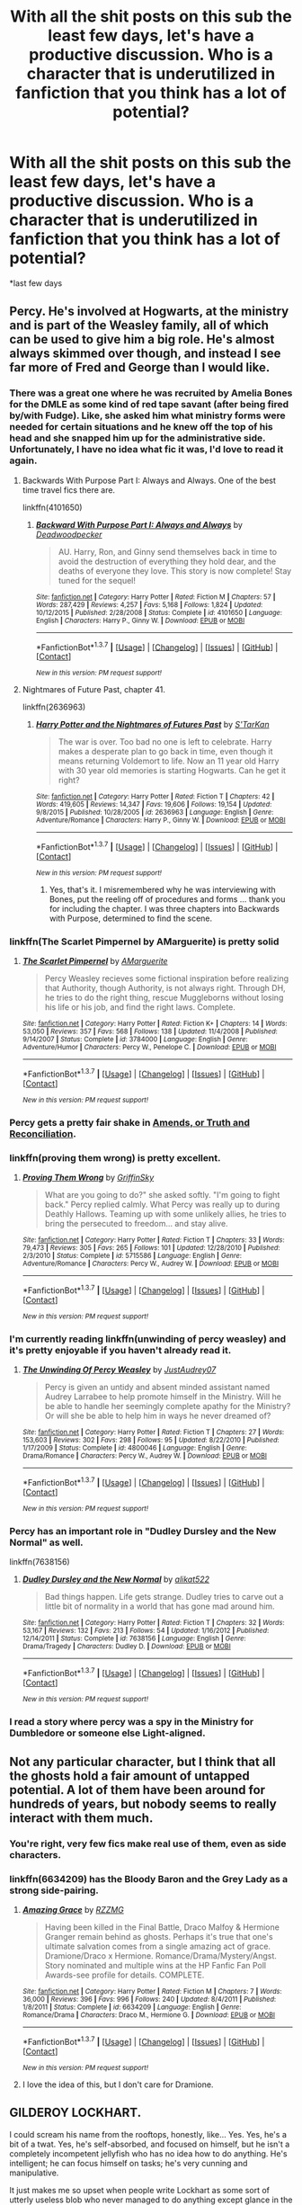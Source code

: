 #+TITLE: With all the shit posts on this sub the least few days, let's have a productive discussion. Who is a character that is underutilized in fanfiction that you think has a lot of potential?

* With all the shit posts on this sub the least few days, let's have a productive discussion. Who is a character that is underutilized in fanfiction that you think has a lot of potential?
:PROPERTIES:
:Author: blandge
:Score: 38
:DateUnix: 1462909850.0
:DateShort: 2016-May-11
:FlairText: Discussion
:END:
*last few days


** Percy. He's involved at Hogwarts, at the ministry and is part of the Weasley family, all of which can be used to give him a big role. He's almost always skimmed over though, and instead I see far more of Fred and George than I would like.
:PROPERTIES:
:Author: PsychoGeek
:Score: 51
:DateUnix: 1462914016.0
:DateShort: 2016-May-11
:END:

*** There was a great one where he was recruited by Amelia Bones for the DMLE as some kind of red tape savant (after being fired by/with Fudge). Like, she asked him what ministry forms were needed for certain situations and he knew off the top of his head and she snapped him up for the administrative side. Unfortunately, I have no idea what fic it was, I'd love to read it again.
:PROPERTIES:
:Author: t1mepiece
:Score: 18
:DateUnix: 1462917070.0
:DateShort: 2016-May-11
:END:

**** Backwards With Purpose Part I: Always and Always. One of the best time travel fics there are.

linkffn(4101650)
:PROPERTIES:
:Author: ArguingPizza
:Score: 10
:DateUnix: 1462919812.0
:DateShort: 2016-May-11
:END:

***** [[http://www.fanfiction.net/s/4101650/1/][*/Backward With Purpose Part I: Always and Always/*]] by [[https://www.fanfiction.net/u/386600/Deadwoodpecker][/Deadwoodpecker/]]

#+begin_quote
  AU. Harry, Ron, and Ginny send themselves back in time to avoid the destruction of everything they hold dear, and the deaths of everyone they love. This story is now complete! Stay tuned for the sequel!
#+end_quote

^{/Site/: [[http://www.fanfiction.net/][fanfiction.net]] *|* /Category/: Harry Potter *|* /Rated/: Fiction M *|* /Chapters/: 57 *|* /Words/: 287,429 *|* /Reviews/: 4,257 *|* /Favs/: 5,168 *|* /Follows/: 1,824 *|* /Updated/: 10/12/2015 *|* /Published/: 2/28/2008 *|* /Status/: Complete *|* /id/: 4101650 *|* /Language/: English *|* /Characters/: Harry P., Ginny W. *|* /Download/: [[http://www.p0ody-files.com/ff_to_ebook/ffn-bot/index.php?id=4101650&source=ff&filetype=epub][EPUB]] or [[http://www.p0ody-files.com/ff_to_ebook/ffn-bot/index.php?id=4101650&source=ff&filetype=mobi][MOBI]]}

--------------

*FanfictionBot*^{1.3.7} *|* [[[https://github.com/tusing/reddit-ffn-bot/wiki/Usage][Usage]]] | [[[https://github.com/tusing/reddit-ffn-bot/wiki/Changelog][Changelog]]] | [[[https://github.com/tusing/reddit-ffn-bot/issues/][Issues]]] | [[[https://github.com/tusing/reddit-ffn-bot/][GitHub]]] | [[[https://www.reddit.com/message/compose?to=%2Fu%2Ftusing][Contact]]]

^{/New in this version: PM request support!/}
:PROPERTIES:
:Author: FanfictionBot
:Score: 2
:DateUnix: 1462919839.0
:DateShort: 2016-May-11
:END:


**** Nightmares of Future Past, chapter 41.

linkffn(2636963)
:PROPERTIES:
:Author: ParanoidDrone
:Score: 4
:DateUnix: 1462974294.0
:DateShort: 2016-May-11
:END:

***** [[http://www.fanfiction.net/s/2636963/1/][*/Harry Potter and the Nightmares of Futures Past/*]] by [[https://www.fanfiction.net/u/884184/S-TarKan][/S'TarKan/]]

#+begin_quote
  The war is over. Too bad no one is left to celebrate. Harry makes a desperate plan to go back in time, even though it means returning Voldemort to life. Now an 11 year old Harry with 30 year old memories is starting Hogwarts. Can he get it right?
#+end_quote

^{/Site/: [[http://www.fanfiction.net/][fanfiction.net]] *|* /Category/: Harry Potter *|* /Rated/: Fiction T *|* /Chapters/: 42 *|* /Words/: 419,605 *|* /Reviews/: 14,347 *|* /Favs/: 19,606 *|* /Follows/: 19,154 *|* /Updated/: 9/8/2015 *|* /Published/: 10/28/2005 *|* /id/: 2636963 *|* /Language/: English *|* /Genre/: Adventure/Romance *|* /Characters/: Harry P., Ginny W. *|* /Download/: [[http://www.p0ody-files.com/ff_to_ebook/ffn-bot/index.php?id=2636963&source=ff&filetype=epub][EPUB]] or [[http://www.p0ody-files.com/ff_to_ebook/ffn-bot/index.php?id=2636963&source=ff&filetype=mobi][MOBI]]}

--------------

*FanfictionBot*^{1.3.7} *|* [[[https://github.com/tusing/reddit-ffn-bot/wiki/Usage][Usage]]] | [[[https://github.com/tusing/reddit-ffn-bot/wiki/Changelog][Changelog]]] | [[[https://github.com/tusing/reddit-ffn-bot/issues/][Issues]]] | [[[https://github.com/tusing/reddit-ffn-bot/][GitHub]]] | [[[https://www.reddit.com/message/compose?to=%2Fu%2Ftusing][Contact]]]

^{/New in this version: PM request support!/}
:PROPERTIES:
:Author: FanfictionBot
:Score: 1
:DateUnix: 1462974324.0
:DateShort: 2016-May-11
:END:

****** Yes, that's it. I misremembered why he was interviewing with Bones, put the reeling off of procedures and forms ... thank you for including the chapter. I was three chapters into Backwards with Purpose, determined to find the scene.
:PROPERTIES:
:Author: t1mepiece
:Score: 1
:DateUnix: 1463011545.0
:DateShort: 2016-May-12
:END:


*** linkffn(The Scarlet Pimpernel by AMarguerite) is pretty solid
:PROPERTIES:
:Author: theimmortalhp
:Score: 10
:DateUnix: 1462916809.0
:DateShort: 2016-May-11
:END:

**** [[http://www.fanfiction.net/s/3784000/1/][*/The Scarlet Pimpernel/*]] by [[https://www.fanfiction.net/u/338114/AMarguerite][/AMarguerite/]]

#+begin_quote
  Percy Weasley recieves some fictional inspiration before realizing that Authority, though Authority, is not always right. Through DH, he tries to do the right thing, rescue Muggleborns without losing his life or his job, and find the right laws. Complete.
#+end_quote

^{/Site/: [[http://www.fanfiction.net/][fanfiction.net]] *|* /Category/: Harry Potter *|* /Rated/: Fiction K+ *|* /Chapters/: 14 *|* /Words/: 53,050 *|* /Reviews/: 357 *|* /Favs/: 568 *|* /Follows/: 138 *|* /Updated/: 11/4/2008 *|* /Published/: 9/14/2007 *|* /Status/: Complete *|* /id/: 3784000 *|* /Language/: English *|* /Genre/: Adventure/Humor *|* /Characters/: Percy W., Penelope C. *|* /Download/: [[http://www.p0ody-files.com/ff_to_ebook/ffn-bot/index.php?id=3784000&source=ff&filetype=epub][EPUB]] or [[http://www.p0ody-files.com/ff_to_ebook/ffn-bot/index.php?id=3784000&source=ff&filetype=mobi][MOBI]]}

--------------

*FanfictionBot*^{1.3.7} *|* [[[https://github.com/tusing/reddit-ffn-bot/wiki/Usage][Usage]]] | [[[https://github.com/tusing/reddit-ffn-bot/wiki/Changelog][Changelog]]] | [[[https://github.com/tusing/reddit-ffn-bot/issues/][Issues]]] | [[[https://github.com/tusing/reddit-ffn-bot/][GitHub]]] | [[[https://www.reddit.com/message/compose?to=%2Fu%2Ftusing][Contact]]]

^{/New in this version: PM request support!/}
:PROPERTIES:
:Author: FanfictionBot
:Score: 7
:DateUnix: 1462916882.0
:DateShort: 2016-May-11
:END:


*** Percy gets a pretty fair shake in [[https://www.fanfiction.net/s/5537755/1/Amends-or-Truth-and-Reconciliation][Amends, or Truth and Reconciliation]].
:PROPERTIES:
:Author: Aristause
:Score: 6
:DateUnix: 1462928862.0
:DateShort: 2016-May-11
:END:


*** linkffn(proving them wrong) is pretty excellent.
:PROPERTIES:
:Author: orangedarkchocolate
:Score: 2
:DateUnix: 1462969919.0
:DateShort: 2016-May-11
:END:

**** [[http://www.fanfiction.net/s/5715586/1/][*/Proving Them Wrong/*]] by [[https://www.fanfiction.net/u/2237483/GriffinSky][/GriffinSky/]]

#+begin_quote
  What are you going to do?" she asked softly. "I'm going to fight back." Percy replied calmly. What Percy was really up to during Deathly Hallows. Teaming up with some unlikely allies, he tries to bring the persecuted to freedom... and stay alive.
#+end_quote

^{/Site/: [[http://www.fanfiction.net/][fanfiction.net]] *|* /Category/: Harry Potter *|* /Rated/: Fiction T *|* /Chapters/: 33 *|* /Words/: 79,473 *|* /Reviews/: 305 *|* /Favs/: 265 *|* /Follows/: 101 *|* /Updated/: 12/28/2010 *|* /Published/: 2/3/2010 *|* /Status/: Complete *|* /id/: 5715586 *|* /Language/: English *|* /Genre/: Adventure/Romance *|* /Characters/: Percy W., Audrey W. *|* /Download/: [[http://www.p0ody-files.com/ff_to_ebook/ffn-bot/index.php?id=5715586&source=ff&filetype=epub][EPUB]] or [[http://www.p0ody-files.com/ff_to_ebook/ffn-bot/index.php?id=5715586&source=ff&filetype=mobi][MOBI]]}

--------------

*FanfictionBot*^{1.3.7} *|* [[[https://github.com/tusing/reddit-ffn-bot/wiki/Usage][Usage]]] | [[[https://github.com/tusing/reddit-ffn-bot/wiki/Changelog][Changelog]]] | [[[https://github.com/tusing/reddit-ffn-bot/issues/][Issues]]] | [[[https://github.com/tusing/reddit-ffn-bot/][GitHub]]] | [[[https://www.reddit.com/message/compose?to=%2Fu%2Ftusing][Contact]]]

^{/New in this version: PM request support!/}
:PROPERTIES:
:Author: FanfictionBot
:Score: 1
:DateUnix: 1462969970.0
:DateShort: 2016-May-11
:END:


*** I'm currently reading linkffn(unwinding of percy weasley) and it's pretty enjoyable if you haven't already read it.
:PROPERTIES:
:Author: derive-dat-ass
:Score: 1
:DateUnix: 1462947967.0
:DateShort: 2016-May-11
:END:

**** [[http://www.fanfiction.net/s/4800046/1/][*/The Unwinding Of Percy Weasley/*]] by [[https://www.fanfiction.net/u/915119/JustAudrey07][/JustAudrey07/]]

#+begin_quote
  Percy is given an untidy and absent minded assistant named Audrey Larrabee to help promote himself in the Ministry. Will he be able to handle her seemingly complete apathy for the Ministry? Or will she be able to help him in ways he never dreamed of?
#+end_quote

^{/Site/: [[http://www.fanfiction.net/][fanfiction.net]] *|* /Category/: Harry Potter *|* /Rated/: Fiction T *|* /Chapters/: 27 *|* /Words/: 153,603 *|* /Reviews/: 302 *|* /Favs/: 298 *|* /Follows/: 95 *|* /Updated/: 8/22/2010 *|* /Published/: 1/17/2009 *|* /Status/: Complete *|* /id/: 4800046 *|* /Language/: English *|* /Genre/: Drama/Romance *|* /Characters/: Percy W., Audrey W. *|* /Download/: [[http://www.p0ody-files.com/ff_to_ebook/ffn-bot/index.php?id=4800046&source=ff&filetype=epub][EPUB]] or [[http://www.p0ody-files.com/ff_to_ebook/ffn-bot/index.php?id=4800046&source=ff&filetype=mobi][MOBI]]}

--------------

*FanfictionBot*^{1.3.7} *|* [[[https://github.com/tusing/reddit-ffn-bot/wiki/Usage][Usage]]] | [[[https://github.com/tusing/reddit-ffn-bot/wiki/Changelog][Changelog]]] | [[[https://github.com/tusing/reddit-ffn-bot/issues/][Issues]]] | [[[https://github.com/tusing/reddit-ffn-bot/][GitHub]]] | [[[https://www.reddit.com/message/compose?to=%2Fu%2Ftusing][Contact]]]

^{/New in this version: PM request support!/}
:PROPERTIES:
:Author: FanfictionBot
:Score: 1
:DateUnix: 1462947995.0
:DateShort: 2016-May-11
:END:


*** Percy has an important role in "Dudley Dursley and the New Normal" as well.

linkffn(7638156)
:PROPERTIES:
:Author: Starfox5
:Score: 1
:DateUnix: 1463002600.0
:DateShort: 2016-May-12
:END:

**** [[http://www.fanfiction.net/s/7638156/1/][*/Dudley Dursley and the New Normal/*]] by [[https://www.fanfiction.net/u/2353360/alikat522][/alikat522/]]

#+begin_quote
  Bad things happen. Life gets strange. Dudley tries to carve out a little bit of normality in a world that has gone mad around him.
#+end_quote

^{/Site/: [[http://www.fanfiction.net/][fanfiction.net]] *|* /Category/: Harry Potter *|* /Rated/: Fiction T *|* /Chapters/: 32 *|* /Words/: 53,167 *|* /Reviews/: 132 *|* /Favs/: 213 *|* /Follows/: 54 *|* /Updated/: 1/16/2012 *|* /Published/: 12/14/2011 *|* /Status/: Complete *|* /id/: 7638156 *|* /Language/: English *|* /Genre/: Drama/Tragedy *|* /Characters/: Dudley D. *|* /Download/: [[http://www.p0ody-files.com/ff_to_ebook/ffn-bot/index.php?id=7638156&source=ff&filetype=epub][EPUB]] or [[http://www.p0ody-files.com/ff_to_ebook/ffn-bot/index.php?id=7638156&source=ff&filetype=mobi][MOBI]]}

--------------

*FanfictionBot*^{1.3.7} *|* [[[https://github.com/tusing/reddit-ffn-bot/wiki/Usage][Usage]]] | [[[https://github.com/tusing/reddit-ffn-bot/wiki/Changelog][Changelog]]] | [[[https://github.com/tusing/reddit-ffn-bot/issues/][Issues]]] | [[[https://github.com/tusing/reddit-ffn-bot/][GitHub]]] | [[[https://www.reddit.com/message/compose?to=%2Fu%2Ftusing][Contact]]]

^{/New in this version: PM request support!/}
:PROPERTIES:
:Author: FanfictionBot
:Score: 1
:DateUnix: 1463002628.0
:DateShort: 2016-May-12
:END:


*** I read a story where percy was a spy in the Ministry for Dumbledore or someone else Light-aligned.
:PROPERTIES:
:Author: viol8er
:Score: 0
:DateUnix: 1462915458.0
:DateShort: 2016-May-11
:END:


** Not any particular character, but I think that all the ghosts hold a fair amount of untapped potential. A lot of them have been around for hundreds of years, but nobody seems to really interact with them much.
:PROPERTIES:
:Author: Some_Awe
:Score: 22
:DateUnix: 1462910294.0
:DateShort: 2016-May-11
:END:

*** You're right, very few fics make real use of them, even as side characters.
:PROPERTIES:
:Author: blandge
:Score: 8
:DateUnix: 1462910347.0
:DateShort: 2016-May-11
:END:


*** linkffn(6634209) has the Bloody Baron and the Grey Lady as a strong side-pairing.
:PROPERTIES:
:Author: Meiyouxiangjiao
:Score: 2
:DateUnix: 1462932869.0
:DateShort: 2016-May-11
:END:

**** [[http://www.fanfiction.net/s/6634209/1/][*/Amazing Grace/*]] by [[https://www.fanfiction.net/u/2076279/RZZMG][/RZZMG/]]

#+begin_quote
  Having been killed in the Final Battle, Draco Malfoy & Hermione Granger remain behind as ghosts. Perhaps it's true that one's ultimate salvation comes from a single amazing act of grace. Dramione/Draco x Hermione. Romance/Drama/Mystery/Angst. Story nominated and multiple wins at the HP Fanfic Fan Poll Awards-see profile for details. COMPLETE.
#+end_quote

^{/Site/: [[http://www.fanfiction.net/][fanfiction.net]] *|* /Category/: Harry Potter *|* /Rated/: Fiction M *|* /Chapters/: 7 *|* /Words/: 36,000 *|* /Reviews/: 396 *|* /Favs/: 996 *|* /Follows/: 240 *|* /Updated/: 8/4/2011 *|* /Published/: 1/8/2011 *|* /Status/: Complete *|* /id/: 6634209 *|* /Language/: English *|* /Genre/: Romance/Drama *|* /Characters/: Draco M., Hermione G. *|* /Download/: [[http://www.p0ody-files.com/ff_to_ebook/ffn-bot/index.php?id=6634209&source=ff&filetype=epub][EPUB]] or [[http://www.p0ody-files.com/ff_to_ebook/ffn-bot/index.php?id=6634209&source=ff&filetype=mobi][MOBI]]}

--------------

*FanfictionBot*^{1.3.7} *|* [[[https://github.com/tusing/reddit-ffn-bot/wiki/Usage][Usage]]] | [[[https://github.com/tusing/reddit-ffn-bot/wiki/Changelog][Changelog]]] | [[[https://github.com/tusing/reddit-ffn-bot/issues/][Issues]]] | [[[https://github.com/tusing/reddit-ffn-bot/][GitHub]]] | [[[https://www.reddit.com/message/compose?to=%2Fu%2Ftusing][Contact]]]

^{/New in this version: PM request support!/}
:PROPERTIES:
:Author: FanfictionBot
:Score: 2
:DateUnix: 1462932899.0
:DateShort: 2016-May-11
:END:


**** I love the idea of this, but I don't care for Dramione.
:PROPERTIES:
:Author: LocalMadman
:Score: 1
:DateUnix: 1462993990.0
:DateShort: 2016-May-11
:END:


** GILDEROY LOCKHART.

I could scream his name from the rooftops, honestly, like... Yes. Yes, he's a bit of a twat. Yes, he's self-absorbed, and focused on himself, but he isn't a completely incompetent jellyfish who has no idea how to do anything. He's intelligent; he can focus himself on tasks; he's very cunning and manipulative.

It just makes me so upset when people write Lockhart as some sort of utterly useless blob who never managed to do anything except glance in the mirror.

And the same for Peter Pettigrew, who is disgustingly underutilised because people don't seem to be able to realize that yes, Peter WAS friends with Sirius, James and Remus pre-war. Literally, the decision to rat them out was a logical one in Peter's mind. He thought "inevitably, my friends will die, therefore I should just go the shortest route and help that along so that I can survive".

Was that wrong? Yeah. Was that really selfish and self-centred of him? Of course. Does that mean Peter is incompetent/entirely evil/incapable of anything? No. No, no, no.

Peter crawled into Albania, found Voldemort, transported Voldemort back the UK, cared for him, attacked people here and there, cast various spells wandlessly, went through this entire ritual... Not to mention becoming an Animagus at like FIFTEEN, along with James and Sirius.

He was a capable wizard! He was friends with James, Sirius and Remus at school. He's a fascinating character, and reducing him to "fat ugly dude nobody ever liked" deeply angers and upsets me.
:PROPERTIES:
:Score: 38
:DateUnix: 1462910297.0
:DateShort: 2016-May-11
:END:

*** Definitely agree with Lockhart. No matter how much you hate him, you have to admit that spending decades stealing other people's accomplishments and having nobody suspect you of anything is an impressive achievement. Not to mention how skilled he must be at memory charms - he probably had to charm entire villages to believe he was the one to save them.
:PROPERTIES:
:Author: Some_Awe
:Score: 10
:DateUnix: 1462910688.0
:DateShort: 2016-May-11
:END:


*** linkffn(Harry Potter and the Prince of Slytherin). Second book has a ton of awesome, competent Lockhart.
:PROPERTIES:
:Score: 1
:DateUnix: 1468833344.0
:DateShort: 2016-Jul-18
:END:

**** [[http://www.fanfiction.net/s/11191235/1/][*/Harry Potter and the Prince of Slytherin/*]] by [[https://www.fanfiction.net/u/4788805/The-Sinister-Man][/The Sinister Man/]]

#+begin_quote
  Harry Potter was sent away to the Dursleys by his parents who were raising Jim Potter, the Boy Who Lived. Think you know this story? You have no idea. AU, Slytherin!Harry, WBWL. Currently in Year Two (Harry Potter and the Secret Enemy). NO romantic pairings prior to Fourth Year. Basically good Dumbledore and Weasleys. Hopefully no bashing.
#+end_quote

^{/Site/: [[http://www.fanfiction.net/][fanfiction.net]] *|* /Category/: Harry Potter *|* /Rated/: Fiction T *|* /Chapters/: 82 *|* /Words/: 468,570 *|* /Reviews/: 4,922 *|* /Favs/: 3,931 *|* /Follows/: 4,848 *|* /Updated/: 6/10 *|* /Published/: 4/17/2015 *|* /id/: 11191235 *|* /Language/: English *|* /Genre/: Adventure *|* /Characters/: Harry P., Hermione G., Neville L., Theodore N. *|* /Download/: [[http://www.ff2ebook.com/old/ffn-bot/index.php?id=11191235&source=ff&filetype=epub][EPUB]] or [[http://www.ff2ebook.com/old/ffn-bot/index.php?id=11191235&source=ff&filetype=mobi][MOBI]]}

--------------

*FanfictionBot*^{1.4.0} *|* [[[https://github.com/tusing/reddit-ffn-bot/wiki/Usage][Usage]]] | [[[https://github.com/tusing/reddit-ffn-bot/wiki/Changelog][Changelog]]] | [[[https://github.com/tusing/reddit-ffn-bot/issues/][Issues]]] | [[[https://github.com/tusing/reddit-ffn-bot/][GitHub]]] | [[[https://www.reddit.com/message/compose?to=tusing][Contact]]]

^{/New in this version: Slim recommendations using/ ffnbot!slim! /Thread recommendations using/ linksub(thread_id)!}
:PROPERTIES:
:Author: FanfictionBot
:Score: 1
:DateUnix: 1468833377.0
:DateShort: 2016-Jul-18
:END:


** The sheer dearth of Ron-focused adventure fics makes me sad. Ron's easily the most fun character of the trio: he's quippy, he knows how to have a good time, and above all, he's far more /relateable/ than Harry or Hermione. He's just a normal lad going to school and hanging out with his two best friends, and when he's dragged into life or death situations with them, he reacts as any normal kid would, but eventually does what needs to be done. Ron is the everyman we wish we could be, yet somehow he keeps being ignored. He's the perfect protagonist an adventure-comedy or an Indiana Jones-style romp, but people keep doffing the role onto Harry, who's cool, but is also kind of a depressive tosser not fit for that type of fic, you know?

Hermione isn't underutilised so much as simply mis-utilised. She's a fantastic character in canon: brilliant, but also a bit of retard when it comes to socialising with others. Pretty, but not a supermodel. She has a strong personality, but it can come off as overbearing and somewhat arrogant. Generally kind, but has a massive mean-streak and takes retribution a bit too seriously. Most fics completely erase her flaws to make her a perfect Mary Sue(a la the numerous Hermione-wank fics out there), or she becomes this gorgeous, horny, sex-kitten librarian who spends most of her time alternately fucking and being submissive to whoever she's paired with, because whoever she's paired with is a stand-in for the author and the author wants very badly to have a shag with Emma Watson. If you do this, stop. Please.

Moody would be amazing in a cold-war era Auror fic, like something with a John Le Carré bent to it; and any number of Slytherin graduates would make a decent protagonist for a political fic in the vein of House of Cards.

Also, I've always wanted to see someone write a fic from the perspective of Ginny writing a memoir about her years in Quidditch.
:PROPERTIES:
:Author: Zeitgeist84
:Score: 24
:DateUnix: 1462938531.0
:DateShort: 2016-May-11
:END:

*** linkffn(Stay Standing, by Windschild8178) for a Ron centered fic, though it's pretty sad.
:PROPERTIES:
:Author: Imborednow
:Score: 4
:DateUnix: 1462946708.0
:DateShort: 2016-May-11
:END:

**** [deleted]
:PROPERTIES:
:Score: 2
:DateUnix: 1462946758.0
:DateShort: 2016-May-11
:END:

***** linkffn(Stay Standing by Windschild8187)
:PROPERTIES:
:Score: 1
:DateUnix: 1468833676.0
:DateShort: 2016-Jul-18
:END:

****** [[http://www.fanfiction.net/s/2973257/1/][*/Closest In Proximity/*]] by [[https://www.fanfiction.net/u/272830/DC-Luder][/DC Luder/]]

#+begin_quote
  Following the unexpected and unpredicted loss of one of his allies, Batman finds solace in another. Continued ending of Batman 644.
#+end_quote

^{/Site/: [[http://www.fanfiction.net/][fanfiction.net]] *|* /Category/: Batman *|* /Rated/: Fiction M *|* /Words/: 8,187 *|* /Reviews/: 18 *|* /Favs/: 46 *|* /Follows/: 4 *|* /Published/: 6/4/2006 *|* /Status/: Complete *|* /id/: 2973257 *|* /Language/: English *|* /Genre/: Drama/Romance *|* /Characters/: Bruce W./Batman, Selina K./Catwoman *|* /Download/: [[http://www.ff2ebook.com/old/ffn-bot/index.php?id=2973257&source=ff&filetype=epub][EPUB]] or [[http://www.ff2ebook.com/old/ffn-bot/index.php?id=2973257&source=ff&filetype=mobi][MOBI]]}

--------------

*FanfictionBot*^{1.4.0} *|* [[[https://github.com/tusing/reddit-ffn-bot/wiki/Usage][Usage]]] | [[[https://github.com/tusing/reddit-ffn-bot/wiki/Changelog][Changelog]]] | [[[https://github.com/tusing/reddit-ffn-bot/issues/][Issues]]] | [[[https://github.com/tusing/reddit-ffn-bot/][GitHub]]] | [[[https://www.reddit.com/message/compose?to=tusing][Contact]]]

^{/New in this version: Slim recommendations using/ ffnbot!slim! /Thread recommendations using/ linksub(thread_id)!}
:PROPERTIES:
:Author: FanfictionBot
:Score: 1
:DateUnix: 1468833723.0
:DateShort: 2016-Jul-18
:END:


***** ffnbot!refresh
:PROPERTIES:
:Score: 1
:DateUnix: 1468833813.0
:DateShort: 2016-Jul-18
:END:

****** linkffn(Stay Standing, by Windschild8178)
:PROPERTIES:
:Score: 1
:DateUnix: 1468834042.0
:DateShort: 2016-Jul-18
:END:

******* [[http://www.fanfiction.net/s/7523798/1/][*/Stay Standing/*]] by [[https://www.fanfiction.net/u/1504180/Windschild8178][/Windschild8178/]]

#+begin_quote
  A magical infection has Ron critically ill, but after the devastation of the war he decides his family and friends don't need to know. How long can he hide it though? And how will the consequences of his actions change the course of the future?
#+end_quote

^{/Site/: [[http://www.fanfiction.net/][fanfiction.net]] *|* /Category/: Harry Potter *|* /Rated/: Fiction M *|* /Chapters/: 22 *|* /Words/: 207,801 *|* /Reviews/: 883 *|* /Favs/: 636 *|* /Follows/: 730 *|* /Updated/: 4/18 *|* /Published/: 11/4/2011 *|* /id/: 7523798 *|* /Language/: English *|* /Genre/: Friendship/Hurt/Comfort *|* /Characters/: Harry P., Ron W., Hermione G., George W. *|* /Download/: [[http://www.ff2ebook.com/old/ffn-bot/index.php?id=7523798&source=ff&filetype=epub][EPUB]] or [[http://www.ff2ebook.com/old/ffn-bot/index.php?id=7523798&source=ff&filetype=mobi][MOBI]]}

--------------

*FanfictionBot*^{1.4.0} *|* [[[https://github.com/tusing/reddit-ffn-bot/wiki/Usage][Usage]]] | [[[https://github.com/tusing/reddit-ffn-bot/wiki/Changelog][Changelog]]] | [[[https://github.com/tusing/reddit-ffn-bot/issues/][Issues]]] | [[[https://github.com/tusing/reddit-ffn-bot/][GitHub]]] | [[[https://www.reddit.com/message/compose?to=tusing][Contact]]]

^{/New in this version: Slim recommendations using/ ffnbot!slim! /Thread recommendations using/ linksub(thread_id)!}
:PROPERTIES:
:Author: FanfictionBot
:Score: 1
:DateUnix: 1468834047.0
:DateShort: 2016-Jul-18
:END:


**** I love this one so much. And it's getting updated more frequently now which is wonderful.
:PROPERTIES:
:Author: Lywik270
:Score: 2
:DateUnix: 1462980254.0
:DateShort: 2016-May-11
:END:


**** [[http://www.fanfiction.net/s/7523798/1/][*/Stay Standing/*]] by [[https://www.fanfiction.net/u/1504180/Windschild8178][/Windschild8178/]]

#+begin_quote
  A magical infection has Ron critically ill, but after the devastation of the war he decides his family and friends don't need to know. How long can he hide it though? And how will the consequences of his actions change the course of the future?
#+end_quote

^{/Site/: [[http://www.fanfiction.net/][fanfiction.net]] *|* /Category/: Harry Potter *|* /Rated/: Fiction M *|* /Chapters/: 22 *|* /Words/: 207,801 *|* /Reviews/: 883 *|* /Favs/: 636 *|* /Follows/: 730 *|* /Updated/: 4/18 *|* /Published/: 11/4/2011 *|* /id/: 7523798 *|* /Language/: English *|* /Genre/: Friendship/Hurt/Comfort *|* /Characters/: Harry P., Ron W., Hermione G., George W. *|* /Download/: [[http://www.ff2ebook.com/old/ffn-bot/index.php?id=7523798&source=ff&filetype=epub][EPUB]] or [[http://www.ff2ebook.com/old/ffn-bot/index.php?id=7523798&source=ff&filetype=mobi][MOBI]]}

--------------

*FanfictionBot*^{1.4.0} *|* [[[https://github.com/tusing/reddit-ffn-bot/wiki/Usage][Usage]]] | [[[https://github.com/tusing/reddit-ffn-bot/wiki/Changelog][Changelog]]] | [[[https://github.com/tusing/reddit-ffn-bot/issues/][Issues]]] | [[[https://github.com/tusing/reddit-ffn-bot/][GitHub]]] | [[[https://www.reddit.com/message/compose?to=tusing][Contact]]]

^{/New in this version: Slim recommendations using/ ffnbot!slim! /Thread recommendations using/ linksub(thread_id)!}
:PROPERTIES:
:Author: FanfictionBot
:Score: 1
:DateUnix: 1468833845.0
:DateShort: 2016-Jul-18
:END:


*** u/rchard2scout:
#+begin_quote
  The author wants very badly to have a shag with Emma Watson.
#+end_quote

To be honest, who /wouldn't/ want that?
:PROPERTIES:
:Author: rchard2scout
:Score: 1
:DateUnix: 1463001312.0
:DateShort: 2016-May-12
:END:

**** Straight women and gay men, I imagine.
:PROPERTIES:
:Author: Zeitgeist84
:Score: 6
:DateUnix: 1463064444.0
:DateShort: 2016-May-12
:END:


** Hagrid - He just disappears in Fanfiction. I don't write him because I just can't get his accent right, and I think many authors have the same reason. But I also have the impression that many fanfic authors share Malfoy's views about Hagrid, and that's quite a shame.

Mundungus Fletcher - He was never my favourite character in the books, but I'm sure there are some fascinating stories to tell. I have this plot bunny in my head that he's sitting drunken in some pub and tells exaggerated stories about his exploits.
:PROPERTIES:
:Score: 22
:DateUnix: 1462911886.0
:DateShort: 2016-May-11
:END:

*** Mundungus is a main character in [[https://www.fanfiction.net/s/7713063/1/Elizium-for-the-Sleepless-Souls][Elizium for the Sleepless Souls]].
:PROPERTIES:
:Author: Aristause
:Score: 6
:DateUnix: 1462928989.0
:DateShort: 2016-May-11
:END:

**** [[http://www.fanfiction.net/s/7713063/1/][*/Elizium for the Sleepless Souls/*]] by [[https://www.fanfiction.net/u/1508866/Voice-of-the-Nephilim][/Voice of the Nephilim/]]

#+begin_quote
  The crumbling island prison of Azkaban has been evacuated, its remaining prisoners left behind. Time growing short, Harry Potter will make one final bid for freedom, enlisting an unlikely crew of allies in a daring escape, where nothing is as it seems.
#+end_quote

^{/Site/: [[http://www.fanfiction.net/][fanfiction.net]] *|* /Category/: Harry Potter *|* /Rated/: Fiction M *|* /Chapters/: 9 *|* /Words/: 52,712 *|* /Reviews/: 260 *|* /Favs/: 614 *|* /Follows/: 557 *|* /Updated/: 3/7/2014 *|* /Published/: 1/5/2012 *|* /Status/: Complete *|* /id/: 7713063 *|* /Language/: English *|* /Genre/: Horror *|* /Characters/: Harry P. *|* /Download/: [[http://www.p0ody-files.com/ff_to_ebook/ffn-bot/index.php?id=7713063&source=ff&filetype=epub][EPUB]] or [[http://www.p0ody-files.com/ff_to_ebook/ffn-bot/index.php?id=7713063&source=ff&filetype=mobi][MOBI]]}

--------------

*FanfictionBot*^{1.3.7} *|* [[[https://github.com/tusing/reddit-ffn-bot/wiki/Usage][Usage]]] | [[[https://github.com/tusing/reddit-ffn-bot/wiki/Changelog][Changelog]]] | [[[https://github.com/tusing/reddit-ffn-bot/issues/][Issues]]] | [[[https://github.com/tusing/reddit-ffn-bot/][GitHub]]] | [[[https://www.reddit.com/message/compose?to=%2Fu%2Ftusing][Contact]]]

^{/New in this version: PM request support!/}
:PROPERTIES:
:Author: FanfictionBot
:Score: 2
:DateUnix: 1462929032.0
:DateShort: 2016-May-11
:END:


** The other muggleborns. I've always wanted to read a muggleborn-centric fic, especially during the DH period. Was anyone organizing safehouses? An underground-railroad? Was anyone targeting the families? Did anyone go abroad? What about the (presumably) upper-class Finch-Fletchleys - did they have other connections in the know? How was the muggle government reacting to the crisis? How were foreign governments reacting to the crisis?

I was always a little disappointed in how HBP & DH were basically quests. I was hoping with OoTP that the succeeding plots would involve the rest of the magical community. But I do understand that writing about everything might make the storyline weaker. I think it would make a great TV series though, :D.

I also second the Percy posts before this. I loved that story where he basically fights by burying the death eater government officials in tedious paperwork.
:PROPERTIES:
:Author: serenehime
:Score: 15
:DateUnix: 1462934100.0
:DateShort: 2016-May-11
:END:

*** linkffn(11910994) is about the muggleborns forming a resistance when the Ministry adopts an appeasement strategy to deal with Voldemort's return. It just started and updates weekly. Highly recommend you check it out!

I love Percy stories as well - there is a lot to work with in his character.
:PROPERTIES:
:Author: bri-anna
:Score: 5
:DateUnix: 1462935163.0
:DateShort: 2016-May-11
:END:

**** [[http://www.fanfiction.net/s/11910994/1/][*/Divided and Entwined/*]] by [[https://www.fanfiction.net/u/2548648/Starfox5][/Starfox5/]]

#+begin_quote
  AU. Fudge doesn't try to ignore Voldemort's return at the end of the 4th Year. Instead, influenced by Malfoy, he tries to appease the Dark Lord. Many think that the rights of the muggleborns are a small price to pay to avoid a bloody war. Hermione Granger and the other muggleborns disagree. Vehemently.
#+end_quote

^{/Site/: [[http://www.fanfiction.net/][fanfiction.net]] *|* /Category/: Harry Potter *|* /Rated/: Fiction M *|* /Words/: 13,736 *|* /Reviews/: 30 *|* /Favs/: 55 *|* /Follows/: 103 *|* /Published/: 4/23 *|* /id/: 11910994 *|* /Language/: English *|* /Genre/: Adventure *|* /Characters/: Harry P., Ron W., Hermione G., Albus D. *|* /Download/: [[http://www.p0ody-files.com/ff_to_ebook/ffn-bot/index.php?id=11910994&source=ff&filetype=epub][EPUB]] or [[http://www.p0ody-files.com/ff_to_ebook/ffn-bot/index.php?id=11910994&source=ff&filetype=mobi][MOBI]]}

--------------

*FanfictionBot*^{1.3.7} *|* [[[https://github.com/tusing/reddit-ffn-bot/wiki/Usage][Usage]]] | [[[https://github.com/tusing/reddit-ffn-bot/wiki/Changelog][Changelog]]] | [[[https://github.com/tusing/reddit-ffn-bot/issues/][Issues]]] | [[[https://github.com/tusing/reddit-ffn-bot/][GitHub]]] | [[[https://www.reddit.com/message/compose?to=%2Fu%2Ftusing][Contact]]]

^{/New in this version: PM request support!/}
:PROPERTIES:
:Author: FanfictionBot
:Score: 4
:DateUnix: 1462935218.0
:DateShort: 2016-May-11
:END:


**** I'm reading that right now actually! :) I'm still at Chapter 2, but it's on my update notice list.

It's very promising, and hopefully it's what I'm looking for, :D

Sometimes I wonder if there's some muggle out there who notices that a seemingly random bunch of kids disappear every year after they turn 11, never to be seen again, or show up only as young adults with no school records whatsoever.
:PROPERTIES:
:Author: serenehime
:Score: 1
:DateUnix: 1462947450.0
:DateShort: 2016-May-11
:END:

***** That's actually sort of what happens in With Strength of Steel Wings linkffn(9036071)

Its good. Bit cliche(it has a lot of body-rune modification stuff, which it actually does well), and it starts off slow, but a good story nonetheless.
:PROPERTIES:
:Author: ArguingPizza
:Score: 0
:DateUnix: 1462957382.0
:DateShort: 2016-May-11
:END:

****** [[http://www.fanfiction.net/s/9036071/1/][*/With Strength of Steel Wings/*]] by [[https://www.fanfiction.net/u/717542/AngelaStarCat][/AngelaStarCat/]]

#+begin_quote
  A young Harry Potter, abandoned on the streets, is taken in by a man with a mysterious motive. When his new muggle tattoo suddenly animates, he is soon learning forbidden magic and planning to infiltrate the wizarding world on behalf of the "ordinary" people. But nothing is ever that black and white. (Runes, Blood Magic, Parseltongue, Slytherin!Harry) (SEE NOTE 1st Chapter)
#+end_quote

^{/Site/: [[http://www.fanfiction.net/][fanfiction.net]] *|* /Category/: Harry Potter *|* /Rated/: Fiction M *|* /Chapters/: 38 *|* /Words/: 719,300 *|* /Reviews/: 1,710 *|* /Favs/: 2,490 *|* /Follows/: 2,935 *|* /Updated/: 6/4/2015 *|* /Published/: 2/22/2013 *|* /id/: 9036071 *|* /Language/: English *|* /Genre/: Adventure/Angst *|* /Characters/: Harry P., Hermione G., Draco M., Fawkes *|* /Download/: [[http://www.p0ody-files.com/ff_to_ebook/ffn-bot/index.php?id=9036071&source=ff&filetype=epub][EPUB]] or [[http://www.p0ody-files.com/ff_to_ebook/ffn-bot/index.php?id=9036071&source=ff&filetype=mobi][MOBI]]}

--------------

*FanfictionBot*^{1.3.7} *|* [[[https://github.com/tusing/reddit-ffn-bot/wiki/Usage][Usage]]] | [[[https://github.com/tusing/reddit-ffn-bot/wiki/Changelog][Changelog]]] | [[[https://github.com/tusing/reddit-ffn-bot/issues/][Issues]]] | [[[https://github.com/tusing/reddit-ffn-bot/][GitHub]]] | [[[https://www.reddit.com/message/compose?to=%2Fu%2Ftusing][Contact]]]

^{/New in this version: PM request support!/}
:PROPERTIES:
:Author: FanfictionBot
:Score: 1
:DateUnix: 1462957447.0
:DateShort: 2016-May-11
:END:


****** I did try to read that, but I couldn't really get into it.
:PROPERTIES:
:Author: serenehime
:Score: 1
:DateUnix: 1463008672.0
:DateShort: 2016-May-12
:END:


*** Ah fuck. I've read at least one fic involving Justin's family hiding muggle-borns in their many 'business properties' but I can't remember it for the life of me. I know Colin saves some people through tip-off from Fenella Gray (who is an OC but I keep forgetting that she's not canon) in [[https://www.fanfiction.net/u/2132422/Northumbrian][Northumbrian's fics,]] but I'm not sure if he's the one who wrote the Justin fics too. It might have only been a passing reference in linkffn(Fred and George's Busy Day).

If anyone can help me, there was a fic titled with the word 'twine' in it possibly...
:PROPERTIES:
:Author: derive-dat-ass
:Score: 0
:DateUnix: 1462948559.0
:DateShort: 2016-May-11
:END:

**** linkffn(the twine bracelet by cheddartrek)
:PROPERTIES:
:Author: wordhammer
:Score: 2
:DateUnix: 1462968167.0
:DateShort: 2016-May-11
:END:

***** [[http://www.fanfiction.net/s/8461800/1/][*/The Twine Bracelet/*]] by [[https://www.fanfiction.net/u/653366/CheddarTrek][/CheddarTrek/]]

#+begin_quote
  Colin Creevey leaves his camera with a muggle girl but never returns to collect it.
#+end_quote

^{/Site/: [[http://www.fanfiction.net/][fanfiction.net]] *|* /Category/: Harry Potter *|* /Rated/: Fiction K+ *|* /Words/: 657 *|* /Reviews/: 131 *|* /Favs/: 361 *|* /Follows/: 63 *|* /Published/: 8/24/2012 *|* /Status/: Complete *|* /id/: 8461800 *|* /Language/: English *|* /Genre/: Romance/Tragedy *|* /Characters/: Colin C., OC *|* /Download/: [[http://www.p0ody-files.com/ff_to_ebook/ffn-bot/index.php?id=8461800&source=ff&filetype=epub][EPUB]] or [[http://www.p0ody-files.com/ff_to_ebook/ffn-bot/index.php?id=8461800&source=ff&filetype=mobi][MOBI]]}

--------------

*FanfictionBot*^{1.3.7} *|* [[[https://github.com/tusing/reddit-ffn-bot/wiki/Usage][Usage]]] | [[[https://github.com/tusing/reddit-ffn-bot/wiki/Changelog][Changelog]]] | [[[https://github.com/tusing/reddit-ffn-bot/issues/][Issues]]] | [[[https://github.com/tusing/reddit-ffn-bot/][GitHub]]] | [[[https://www.reddit.com/message/compose?to=%2Fu%2Ftusing][Contact]]]

^{/New in this version: PM request support!/}
:PROPERTIES:
:Author: FanfictionBot
:Score: 1
:DateUnix: 1462968195.0
:DateShort: 2016-May-11
:END:


**** [[http://www.fanfiction.net/s/5486126/1/][*/Fred and George's Busy Day/*]] by [[https://www.fanfiction.net/u/2132422/Northumbrian][/Northumbrian/]]

#+begin_quote
  Harry, Ron and Hermione are on the run from Voldemort. Fred and George Weasley are successful businessmen. Death Eaters control the Ministry and Muggleborns are being rounded up. The wizarding world needs heroes, it needs freedom fighters. The wizarding world gets Fred and George!
#+end_quote

^{/Site/: [[http://www.fanfiction.net/][fanfiction.net]] *|* /Category/: Harry Potter *|* /Rated/: Fiction K+ *|* /Chapters/: 3 *|* /Words/: 10,651 *|* /Reviews/: 40 *|* /Favs/: 83 *|* /Follows/: 16 *|* /Updated/: 11/11/2009 *|* /Published/: 11/3/2009 *|* /Status/: Complete *|* /id/: 5486126 *|* /Language/: English *|* /Genre/: Humor/Drama *|* /Characters/: Fred W., George W., Bill W., Charlie W. *|* /Download/: [[http://www.p0ody-files.com/ff_to_ebook/ffn-bot/index.php?id=5486126&source=ff&filetype=epub][EPUB]] or [[http://www.p0ody-files.com/ff_to_ebook/ffn-bot/index.php?id=5486126&source=ff&filetype=mobi][MOBI]]}

--------------

*FanfictionBot*^{1.3.7} *|* [[[https://github.com/tusing/reddit-ffn-bot/wiki/Usage][Usage]]] | [[[https://github.com/tusing/reddit-ffn-bot/wiki/Changelog][Changelog]]] | [[[https://github.com/tusing/reddit-ffn-bot/issues/][Issues]]] | [[[https://github.com/tusing/reddit-ffn-bot/][GitHub]]] | [[[https://www.reddit.com/message/compose?to=%2Fu%2Ftusing][Contact]]]

^{/New in this version: PM request support!/}
:PROPERTIES:
:Author: FanfictionBot
:Score: 1
:DateUnix: 1462948616.0
:DateShort: 2016-May-11
:END:


**** I remember there was a good one where Justin was interviewed postwar.
:PROPERTIES:
:Author: serenehime
:Score: 1
:DateUnix: 1463008814.0
:DateShort: 2016-May-12
:END:

***** That might be the one I'm thinking of! He was on the Lee Jordan show, right? I don't think I ever finished it...
:PROPERTIES:
:Author: derive-dat-ass
:Score: 1
:DateUnix: 1463008887.0
:DateShort: 2016-May-12
:END:

****** Yes that was it!

Found the link, even. linkffn(4798208)

Most, if not all the fics I've read that involved the royal family & the government of the UK is usually just a plot device to turn Harry into Lord-Gryffindor-Hogwarts-Merlin-Peverell-etc, which is awful when overdone. I've read one or two "Harry in muggle government" fics that were done well, I think one was a Sherlock crossover, and one was where Harry eventually became PM? But this thread is about the underutilized characters, so maybe for another time, haha.
:PROPERTIES:
:Author: serenehime
:Score: 1
:DateUnix: 1463020705.0
:DateShort: 2016-May-12
:END:

******* [[http://www.fanfiction.net/s/4798208/1/][*/An Interview with Justin FinchFletchley/*]] by [[https://www.fanfiction.net/u/765250/ajarntham][/ajarntham/]]

#+begin_quote
  Ten years after the defeat of Voldemort, Lee Jordan asks what life was like during the Death-Eaters' reign for the Muggleborn son of a prominent Tory family, and what he learned as a member of the commission which investigated how they came to power.
#+end_quote

^{/Site/: [[http://www.fanfiction.net/][fanfiction.net]] *|* /Category/: Harry Potter *|* /Rated/: Fiction T *|* /Chapters/: 4 *|* /Words/: 23,153 *|* /Reviews/: 53 *|* /Favs/: 213 *|* /Follows/: 37 *|* /Updated/: 2/7/2009 *|* /Published/: 1/17/2009 *|* /Status/: Complete *|* /id/: 4798208 *|* /Language/: English *|* /Characters/: Justin F., Lee J. *|* /Download/: [[http://www.p0ody-files.com/ff_to_ebook/ffn-bot/index.php?id=4798208&source=ff&filetype=epub][EPUB]] or [[http://www.p0ody-files.com/ff_to_ebook/ffn-bot/index.php?id=4798208&source=ff&filetype=mobi][MOBI]]}

--------------

*FanfictionBot*^{1.3.7} *|* [[[https://github.com/tusing/reddit-ffn-bot/wiki/Usage][Usage]]] | [[[https://github.com/tusing/reddit-ffn-bot/wiki/Changelog][Changelog]]] | [[[https://github.com/tusing/reddit-ffn-bot/issues/][Issues]]] | [[[https://github.com/tusing/reddit-ffn-bot/][GitHub]]] | [[[https://www.reddit.com/message/compose?to=%2Fu%2Ftusing][Contact]]]

^{/New in this version: PM request support!/}
:PROPERTIES:
:Author: FanfictionBot
:Score: 1
:DateUnix: 1463020732.0
:DateShort: 2016-May-12
:END:


** Charlie. He's got a career in a field that is actually relevant within the story, he's nearly forgotten about by so many authors, even when the protagonist is Ron or Ginny. He's been stated to be more interested in dragons than women (in a comment that may or may not have been a joke) and that could lend itself to /so many/ different drama/romance storylines.

How did he react to becoming a big brother? Again and again? Was he overprotective of his only baby sister? How'd he react to the events of 1992/1993? Was he friends with Tonks when they were in Hogwarts together? Did he hate 'just missing' going to school with Harry? How'd he even get into being a dragon handler? What's the wizarding culture like in Romania?

But no. He's often just used as a tool if a dragon is involved, or a background piece when there's Weasley family interactions, given maybe a line or two. (PS, link me some good 60k+ Charlie fics!)
:PROPERTIES:
:Author: girlikecupcake
:Score: 13
:DateUnix: 1462928433.0
:DateShort: 2016-May-11
:END:

*** linkffn(3550231) goes in-depth with dragons
:PROPERTIES:
:Author: Meiyouxiangjiao
:Score: 5
:DateUnix: 1462933103.0
:DateShort: 2016-May-11
:END:

**** [[http://www.fanfiction.net/s/3550231/1/][*/Only In The World of Dragons/*]] by [[https://www.fanfiction.net/u/529718/atruwriter][/atruwriter/]]

#+begin_quote
  Charlie's passion had always been dragons. Slowing down was never an option, which didn't change when he fell in love with fellow keeper Hermione Granger. At least until the life they planned together hit a dangerous, deathly snag. CWHG Summary inside...
#+end_quote

^{/Site/: [[http://www.fanfiction.net/][fanfiction.net]] *|* /Category/: Harry Potter *|* /Rated/: Fiction M *|* /Chapters/: 7 *|* /Words/: 90,048 *|* /Reviews/: 536 *|* /Favs/: 1,458 *|* /Follows/: 274 *|* /Updated/: 6/19/2007 *|* /Published/: 5/21/2007 *|* /Status/: Complete *|* /id/: 3550231 *|* /Language/: English *|* /Genre/: Romance/Angst *|* /Characters/: <Charlie W., Hermione G.> *|* /Download/: [[http://www.p0ody-files.com/ff_to_ebook/ffn-bot/index.php?id=3550231&source=ff&filetype=epub][EPUB]] or [[http://www.p0ody-files.com/ff_to_ebook/ffn-bot/index.php?id=3550231&source=ff&filetype=mobi][MOBI]]}

--------------

*FanfictionBot*^{1.3.7} *|* [[[https://github.com/tusing/reddit-ffn-bot/wiki/Usage][Usage]]] | [[[https://github.com/tusing/reddit-ffn-bot/wiki/Changelog][Changelog]]] | [[[https://github.com/tusing/reddit-ffn-bot/issues/][Issues]]] | [[[https://github.com/tusing/reddit-ffn-bot/][GitHub]]] | [[[https://www.reddit.com/message/compose?to=%2Fu%2Ftusing][Contact]]]

^{/New in this version: PM request support!/}
:PROPERTIES:
:Author: FanfictionBot
:Score: 2
:DateUnix: 1462933156.0
:DateShort: 2016-May-11
:END:


**** Thank you! Summary sounds intriguing, it's on my list now!
:PROPERTIES:
:Author: girlikecupcake
:Score: 1
:DateUnix: 1462936629.0
:DateShort: 2016-May-11
:END:

***** You're welcome! It's a long one!
:PROPERTIES:
:Author: Meiyouxiangjiao
:Score: 1
:DateUnix: 1463448288.0
:DateShort: 2016-May-17
:END:


*** Linkffn(3166162)
:PROPERTIES:
:Author: Thoriel
:Score: 3
:DateUnix: 1462939681.0
:DateShort: 2016-May-11
:END:

**** [[http://www.fanfiction.net/s/3166162/1/][*/Hearts Over Dracontias/*]] by [[https://www.fanfiction.net/u/1070614/Isis-and-Neit][/Isis and Neit/]]

#+begin_quote
  Charlie Weasley investigates a mysterious dragon killing.
#+end_quote

^{/Site/: [[http://www.fanfiction.net/][fanfiction.net]] *|* /Category/: Harry Potter *|* /Rated/: Fiction M *|* /Chapters/: 20 *|* /Words/: 58,203 *|* /Reviews/: 50 *|* /Favs/: 88 *|* /Follows/: 40 *|* /Updated/: 10/18/2008 *|* /Published/: 9/23/2006 *|* /Status/: Complete *|* /id/: 3166162 *|* /Language/: English *|* /Genre/: Adventure/Romance *|* /Characters/: Charlie W., Luna L. *|* /Download/: [[http://www.p0ody-files.com/ff_to_ebook/ffn-bot/index.php?id=3166162&source=ff&filetype=epub][EPUB]] or [[http://www.p0ody-files.com/ff_to_ebook/ffn-bot/index.php?id=3166162&source=ff&filetype=mobi][MOBI]]}

--------------

*FanfictionBot*^{1.3.7} *|* [[[https://github.com/tusing/reddit-ffn-bot/wiki/Usage][Usage]]] | [[[https://github.com/tusing/reddit-ffn-bot/wiki/Changelog][Changelog]]] | [[[https://github.com/tusing/reddit-ffn-bot/issues/][Issues]]] | [[[https://github.com/tusing/reddit-ffn-bot/][GitHub]]] | [[[https://www.reddit.com/message/compose?to=%2Fu%2Ftusing][Contact]]]

^{/New in this version: PM request support!/}
:PROPERTIES:
:Author: FanfictionBot
:Score: 1
:DateUnix: 1462939691.0
:DateShort: 2016-May-11
:END:


*** There's a bunch of great replies in this thread! I would also love to read more Charlie. I know that girls were supposed to swoon over Bill, but I always found Charlie more interesting-he works with dragons!
:PROPERTIES:
:Author: boomberrybella
:Score: 1
:DateUnix: 1462929999.0
:DateShort: 2016-May-11
:END:


** Everyone's parents.

They never /do/ anything in the story unless the /entire story is focused on just that subject/.

I almost never see stories where the parents are just...there. Being parents. They are either full-on deus ex machina or endless drama factories. Which yes, parents are, but not most of the time.

None of the adults in canon have lives. No goals, dreams, careers, or even implied personal lives. Nothing. None of the adults (except Dumbledore, sorta) ever plan or plot or act /proactively/ to affect the lives of their children or students.

That's all most parents do in real life.

Fanfiction doesn't treat them much better, though they do usually get more action. It's just usually pointless, unexplained /reaction/ to things happening already.
:PROPERTIES:
:Author: TimeLoopedPowerGamer
:Score: 13
:DateUnix: 1462934272.0
:DateShort: 2016-May-11
:END:

*** [deleted]
:PROPERTIES:
:Score: 6
:DateUnix: 1462950062.0
:DateShort: 2016-May-11
:END:

**** Muggle parents can be competent, and yet won't take over a story due to their lack of Magic.
:PROPERTIES:
:Author: Starfox5
:Score: 2
:DateUnix: 1462967283.0
:DateShort: 2016-May-11
:END:


** Andromeda Tonks is /definitely/ in need of some spotlight. I mean, come on, not only is she one of the very few Slytherins out there who isn't a total pureblood fanatic, but her story of marrying a muggleborn, being disowned by the Black family, and having both her husband and her daughter die in the war makes her life a tragedy worthy of the Greeks. Who /wouldn't/ write about that?
:PROPERTIES:
:Author: TheSunIsScreaming
:Score: 5
:DateUnix: 1462941936.0
:DateShort: 2016-May-11
:END:

*** You should check out this does on AO3 - it's about minor characters (and Hermione and Ginny) and includes Andromeda Tonks. Just search the sub for my name and a post about minor characters should show up.
:PROPERTIES:
:Author: midasgoldentouch
:Score: 3
:DateUnix: 1462946230.0
:DateShort: 2016-May-11
:END:

**** Hey, thanks, man. That really helped me out!
:PROPERTIES:
:Author: TheSunIsScreaming
:Score: 1
:DateUnix: 1462950441.0
:DateShort: 2016-May-11
:END:


** *Kingsley Shacklebolt.*

He's a badass auror who can blend into the muggle world well enough to become assistant to the Minister. He has not only the position but the attitude that got him some respect from even the Dursleys. He becomes Minister and a big part of pretty much revolutionizing the wizarding world. Why is this character backgrounded in so many serious fics?
:PROPERTIES:
:Author: muted90
:Score: 6
:DateUnix: 1462946425.0
:DateShort: 2016-May-11
:END:


** *Aberforth Dumbledore* was powerful, as shown in the final battle. *Patron*, linkffn(11080542), is pretty much the only decent fic that put him in a major role.

*Cho Chang* generally gets a bad rep in the fandom, but she was still a founding member of the DA and returned to fight in the final battle, even though she already graduated by that time. That fact alone should deserve some respect and a better treatment in fanfics.

*Lavender Brown* is also subject to lots of ridicule. Despite being dumped quite unceremoniously by Ron, she held no grudge against the Trio, stayed true to their cause, and was a key DA member during the year 7. She had to have suffer numerous tortures as a result, and perhaps gave up her life in the final battle. Lavender definitely deserves a better treatment in postwar stores, but I found that so far only [[https://www.fanfiction.net/u/2132422/Northumbrian][Northumbrian]] gave her the due respect.
:PROPERTIES:
:Author: InquisitorCOC
:Score: 17
:DateUnix: 1462912791.0
:DateShort: 2016-May-11
:END:

*** Cho is one of Harry's best friends in Newcomb's [[https://www.fanfiction.net/s/10758358/1/What-You-Leave-Behind][What You Leave Behind]], which I assume everyone has read at this point, but she is also an important character in A Game of Hallows, which was posted the other day and mostly ignored because it's [[https://www.reddit.com/r/HPfanfiction/comments/4ijyhi/promotion_a_game_of_hallows_harry_potter_in_the/][only published on Reddit]], and in [[http://www.harrypotterfanfiction.com/viewstory.php?psid=116462][Harry Potter and the Hogwarts Rift]] (more so in the sequel).

Lavender has a nice turn in [[https://www.fanfiction.net/s/11546623/1/Radicalia][Radicalia]], albeit in a minor role through the first four chapters, and her (metaphoric) ghost haunts [[https://archiveofourown.org/works/2218554][silly: in defense of parvati patil (in memory of lavender brown)]]. Few things make me happier in fanfiction that positive portrayals of Lavender and Parvati, who even Rowling sort of treated like a joke.
:PROPERTIES:
:Author: Aristause
:Score: 4
:DateUnix: 1462930391.0
:DateShort: 2016-May-11
:END:

**** Is What You Leave Behind complete? Cause FF.net says the last update is from 2015 and I don't like starting fics that are abandoned.
:PROPERTIES:
:Author: BlueLightsInYourEyes
:Score: 0
:DateUnix: 1462963134.0
:DateShort: 2016-May-11
:END:

***** Not abandoned, the author is still working on it and his (her? Fuck if I know) other fic /The Lesser Sadness/
:PROPERTIES:
:Author: yarglethatblargle
:Score: 2
:DateUnix: 1462971980.0
:DateShort: 2016-May-11
:END:

****** His. And yeah, this.
:PROPERTIES:
:Score: 1
:DateUnix: 1463023906.0
:DateShort: 2016-May-12
:END:


*** [[http://www.fanfiction.net/s/11080542/1/][*/Patron/*]] by [[https://www.fanfiction.net/u/2548648/Starfox5][/Starfox5/]]

#+begin_quote
  In an Alternate Universe where muggleborns are a tiny minority and stuck as third-class citizens, formally aligning herself with her best friend, the famous boy-who-lived, seemed a good idea. It did a lot to help Hermione's status in the exotic society of a fantastic world so very different from her own. And it allowed both of them to fight for a better life and better Britain.
#+end_quote

^{/Site/: [[http://www.fanfiction.net/][fanfiction.net]] *|* /Category/: Harry Potter *|* /Rated/: Fiction M *|* /Chapters/: 60 *|* /Words/: 535,171 *|* /Reviews/: 959 *|* /Favs/: 779 *|* /Follows/: 1,153 *|* /Updated/: 4/16 *|* /Published/: 2/28/2015 *|* /id/: 11080542 *|* /Language/: English *|* /Genre/: Drama/Romance *|* /Characters/: <Harry P., Hermione G.> Albus D., Aberforth D. *|* /Download/: [[http://www.p0ody-files.com/ff_to_ebook/ffn-bot/index.php?id=11080542&source=ff&filetype=epub][EPUB]] or [[http://www.p0ody-files.com/ff_to_ebook/ffn-bot/index.php?id=11080542&source=ff&filetype=mobi][MOBI]]}

--------------

*FanfictionBot*^{1.3.7} *|* [[[https://github.com/tusing/reddit-ffn-bot/wiki/Usage][Usage]]] | [[[https://github.com/tusing/reddit-ffn-bot/wiki/Changelog][Changelog]]] | [[[https://github.com/tusing/reddit-ffn-bot/issues/][Issues]]] | [[[https://github.com/tusing/reddit-ffn-bot/][GitHub]]] | [[[https://www.reddit.com/message/compose?to=%2Fu%2Ftusing][Contact]]]

^{/New in this version: PM request support!/}
:PROPERTIES:
:Author: FanfictionBot
:Score: 1
:DateUnix: 1462912844.0
:DateShort: 2016-May-11
:END:


*** Oh my god. Northumbrian's Lavender is my post-war canon. She's SUCH a great character. Flawed, but relatable, talented, and dedicated. Ugh. I love her. I love her character arc in his works too.
:PROPERTIES:
:Author: derive-dat-ass
:Score: 1
:DateUnix: 1462948078.0
:DateShort: 2016-May-11
:END:


** Mad-Eye Moody

Also the Goblins, any of them I think there's an interesting story to tell there that doesn't fall to the usual tropes. I've been world building a fic based on a couple generations of Goblins over hundreds of years but unfortunately I really don't have the writing ability to do it justice.

In fact come to think of it any of the other intelligent species, Centaurs, Merpeople, Giants, Leprachauns, House Elfs. All massively underutilised in fanfics.

Edit: Slughorn as well.
:PROPERTIES:
:Score: 10
:DateUnix: 1462914751.0
:DateShort: 2016-May-11
:END:

*** House elves were used really well in linkffn(Pet Project)
:PROPERTIES:
:Author: Meiyouxiangjiao
:Score: 2
:DateUnix: 1462933003.0
:DateShort: 2016-May-11
:END:

**** [[http://www.fanfiction.net/s/2290003/1/][*/Pet Project/*]] by [[https://www.fanfiction.net/u/426171/Caeria][/Caeria/]]

#+begin_quote
  Hermione overhears something she shouldn't concerning Professor Snape and decides that maybe the House-elves aren't the only ones in need of protection.
#+end_quote

^{/Site/: [[http://www.fanfiction.net/][fanfiction.net]] *|* /Category/: Harry Potter *|* /Rated/: Fiction M *|* /Chapters/: 52 *|* /Words/: 338,844 *|* /Reviews/: 11,619 *|* /Favs/: 9,314 *|* /Follows/: 6,560 *|* /Updated/: 6/9/2013 *|* /Published/: 3/3/2005 *|* /Status/: Complete *|* /id/: 2290003 *|* /Language/: English *|* /Genre/: Romance *|* /Characters/: Hermione G., Severus S. *|* /Download/: [[http://www.p0ody-files.com/ff_to_ebook/ffn-bot/index.php?id=2290003&source=ff&filetype=epub][EPUB]] or [[http://www.p0ody-files.com/ff_to_ebook/ffn-bot/index.php?id=2290003&source=ff&filetype=mobi][MOBI]]}

--------------

*FanfictionBot*^{1.3.7} *|* [[[https://github.com/tusing/reddit-ffn-bot/wiki/Usage][Usage]]] | [[[https://github.com/tusing/reddit-ffn-bot/wiki/Changelog][Changelog]]] | [[[https://github.com/tusing/reddit-ffn-bot/issues/][Issues]]] | [[[https://github.com/tusing/reddit-ffn-bot/][GitHub]]] | [[[https://www.reddit.com/message/compose?to=%2Fu%2Ftusing][Contact]]]

^{/New in this version: PM request support!/}
:PROPERTIES:
:Author: FanfictionBot
:Score: 3
:DateUnix: 1462933059.0
:DateShort: 2016-May-11
:END:


** Luna. She's really hard to write well. Also Moody. Guy can get away with pretty much doing as many awesome things as you want.
:PROPERTIES:
:Author: Lord_Anarchy
:Score: 8
:DateUnix: 1462925819.0
:DateShort: 2016-May-11
:END:

*** Someone linked linkffn(geminio) the other day for Moody and it was pretty good!
:PROPERTIES:
:Author: orangedarkchocolate
:Score: 1
:DateUnix: 1462970099.0
:DateShort: 2016-May-11
:END:

**** [[http://www.fanfiction.net/s/7069833/1/][*/Geminio/*]] by [[https://www.fanfiction.net/u/1400384/Portus][/Portus/]]

#+begin_quote
  Some things never change, no matter a past which no longer sleeps. This is a lesson Alastor Moody must learn first-hand.
#+end_quote

^{/Site/: [[http://www.fanfiction.net/][fanfiction.net]] *|* /Category/: Harry Potter *|* /Rated/: Fiction M *|* /Words/: 16,548 *|* /Reviews/: 38 *|* /Favs/: 219 *|* /Follows/: 45 *|* /Published/: 6/10/2011 *|* /Status/: Complete *|* /id/: 7069833 *|* /Language/: English *|* /Characters/: Alastor M. *|* /Download/: [[http://www.p0ody-files.com/ff_to_ebook/ffn-bot/index.php?id=7069833&source=ff&filetype=epub][EPUB]] or [[http://www.p0ody-files.com/ff_to_ebook/ffn-bot/index.php?id=7069833&source=ff&filetype=mobi][MOBI]]}

--------------

*FanfictionBot*^{1.3.7} *|* [[[https://github.com/tusing/reddit-ffn-bot/wiki/Usage][Usage]]] | [[[https://github.com/tusing/reddit-ffn-bot/wiki/Changelog][Changelog]]] | [[[https://github.com/tusing/reddit-ffn-bot/issues/][Issues]]] | [[[https://github.com/tusing/reddit-ffn-bot/][GitHub]]] | [[[https://www.reddit.com/message/compose?to=%2Fu%2Ftusing][Contact]]]

^{/New in this version: PM request support!/}
:PROPERTIES:
:Author: FanfictionBot
:Score: 1
:DateUnix: 1462970134.0
:DateShort: 2016-May-11
:END:


**** I probably linked it myself. I've recced it here a few times.
:PROPERTIES:
:Author: Lord_Anarchy
:Score: 1
:DateUnix: 1462971800.0
:DateShort: 2016-May-11
:END:


** ron
:PROPERTIES:
:Author: Notosk
:Score: 9
:DateUnix: 1462912988.0
:DateShort: 2016-May-11
:END:

*** I want a Ron as he could have been (should have is subjective and JKR did write the books so...) in FF so bad. It almost sounds like a Ron as I see him. But I'm not sure that's right.
:PROPERTIES:
:Author: LothartheDestroyer
:Score: 4
:DateUnix: 1462918109.0
:DateShort: 2016-May-11
:END:

**** RIP checkmated
:PROPERTIES:
:Author: blandge
:Score: 2
:DateUnix: 1462921181.0
:DateShort: 2016-May-11
:END:


**** I know one with a great Ron. If you read slash. Linkffn(Sympathetic Magic by shedoc)
:PROPERTIES:
:Author: t1mepiece
:Score: 1
:DateUnix: 1462921991.0
:DateShort: 2016-May-11
:END:

***** [[http://www.fanfiction.net/s/1834715/1/][*/Sympathetic Magic/*]] by [[https://www.fanfiction.net/u/578324/shedoc][/shedoc/]]

#+begin_quote
  Harry and Ron discover there is more to their friendship than anyone knew, including themselves...
#+end_quote

^{/Site/: [[http://www.fanfiction.net/][fanfiction.net]] *|* /Category/: Harry Potter *|* /Rated/: Fiction M *|* /Chapters/: 20 *|* /Words/: 192,130 *|* /Reviews/: 282 *|* /Favs/: 1,024 *|* /Follows/: 177 *|* /Updated/: 6/30/2005 *|* /Published/: 4/25/2004 *|* /Status/: Complete *|* /id/: 1834715 *|* /Language/: English *|* /Genre/: Angst/Humor *|* /Characters/: Harry P., Ron W. *|* /Download/: [[http://www.p0ody-files.com/ff_to_ebook/ffn-bot/index.php?id=1834715&source=ff&filetype=epub][EPUB]] or [[http://www.p0ody-files.com/ff_to_ebook/ffn-bot/index.php?id=1834715&source=ff&filetype=mobi][MOBI]]}

--------------

*FanfictionBot*^{1.3.7} *|* [[[https://github.com/tusing/reddit-ffn-bot/wiki/Usage][Usage]]] | [[[https://github.com/tusing/reddit-ffn-bot/wiki/Changelog][Changelog]]] | [[[https://github.com/tusing/reddit-ffn-bot/issues/][Issues]]] | [[[https://github.com/tusing/reddit-ffn-bot/][GitHub]]] | [[[https://www.reddit.com/message/compose?to=%2Fu%2Ftusing][Contact]]]

^{/New in this version: PM request support!/}
:PROPERTIES:
:Author: FanfictionBot
:Score: 1
:DateUnix: 1462922020.0
:DateShort: 2016-May-11
:END:


** What happened the last few days?

Also, Hagrid, never saw him having an important role other than in Weasley Girl II
:PROPERTIES:
:Author: Hpfm2
:Score: 10
:DateUnix: 1462919967.0
:DateShort: 2016-May-11
:END:

*** Just go read the new threads from the last 3 days and you'll understand.
:PROPERTIES:
:Author: blandge
:Score: -1
:DateUnix: 1462921573.0
:DateShort: 2016-May-11
:END:

**** I don't... really see anything out of the ordinary?
:PROPERTIES:
:Author: Hpfm2
:Score: 18
:DateUnix: 1462921808.0
:DateShort: 2016-May-11
:END:

***** Because there's not, OP is just being caustic.
:PROPERTIES:
:Author: Averant
:Score: 5
:DateUnix: 1462956749.0
:DateShort: 2016-May-11
:END:


** Gellert Grindelwald

I've only seen him in action in one fic. He has been named in more, but he never actually enters the stage.

I always imagine him breaking out of Nurmengard and then engaging in battle with Voldemort for some reason, putting the little upstart in his place. Or, heres one: When Voldemort takes over the Ministry, the other nations get nervous. Their solution: Make Grindelwald take on an Unbreakable Vow and rally behind their own heavy hitter. Something like that...

Anyway, I've read one fic where Grindelwald raises Harry in Godrics Hollow, but dies protecting him. The character has a lot of potential in the "mentor" department. He is not above killing to reach his goal and he is clearly in favor of anything wizard above muggle. But his endeavor is not to kill the muggles, but to rule them. He is the middle ground between Voldemort and Dumbledore. Ruthless, violent, but sane and measured.
:PROPERTIES:
:Author: UndeadBBQ
:Score: 3
:DateUnix: 1462974340.0
:DateShort: 2016-May-11
:END:

*** Hm. What about an AU where Gellert and Albus never faced off, and where Gellert won the war on the continent, ruling Magical Prussia and Magical France in the name of Magical Egalité and Fraternité, while Britain is the bastion of traditional pureblood culture. Maybe under Minister Riddle.
:PROPERTIES:
:Author: Starfox5
:Score: 2
:DateUnix: 1463003268.0
:DateShort: 2016-May-12
:END:

**** I once started writing a AU with Emperor Grindelwald ruling over his vast magical Empire, stretching from the Northpole to the southern peak of the Sudan, from the New England shores to the iron front of Siberia, from atop the Untersberg (which is, by legend, the grave of Karl the Great). Dumbledore would be his second and known as Großkanzler (High Chancellor) Dumbledore while Tom Riddle became an apprentice to Grindelwald and when the story begins, is infamous as the ruthless Director of the Schutzstaffel (SS).

Harry Potter is born to Rittmeister James Potter, stationed at the Canadian Frontline and his mother, Lily Potter, "cleansed Impurity" and upstarting Charms Mistress at the Berlin Ziggurat. He grows up to become apprentice to Bellatrix Grindelwald, sixth wife of the Emperor, and is on the best way to start his carreer among the officers of the Schutzstaffel when he gains knowledge of a plot to overthrow the Emperor by the Chancellors and the High Chancellor himself. He reports this to his mistress, but when he does so, he gets sucked into the middle of a budding revolution that should shake the foundation of the Great Magical European Empire.
:PROPERTIES:
:Author: UndeadBBQ
:Score: 1
:DateUnix: 1463005104.0
:DateShort: 2016-May-12
:END:

***** How far did you get?
:PROPERTIES:
:Author: Starfox5
:Score: 1
:DateUnix: 1463005864.0
:DateShort: 2016-May-12
:END:

****** Most of the plotline is done with the exception of some reveals. I have some test-scenes for Bellatrix and Harry, for Dumbledore and Grindelwald as well as for Harry's homelife with a Lily unhappy with her marriage and an absent, maybe dead, father.

So, for whats its worth, I'd just have to write it. However, thats a big /just/.
:PROPERTIES:
:Author: UndeadBBQ
:Score: 1
:DateUnix: 1463006113.0
:DateShort: 2016-May-12
:END:

******* Any role for Hermione?
:PROPERTIES:
:Author: Starfox5
:Score: 1
:DateUnix: 1463007230.0
:DateShort: 2016-May-12
:END:

******** Her grandparents fled to the USA during the Uprising (the Wizards vs Muggles war following the second WW). Hermione Jean Granger is born in New York City and was captured during the Battle of Manhattan when she was six years old. She then grew up in a Cleansing Camp at the Siberian Front where she was quickly discovered to be a bright mind by a group called the "Sons of Loki". The Sons are a loose part of the revolutionary forces in the Empire, but heavily influenced by more druidic practices. When Hermione gets punished for "seducing men above her stand" (aka. kicking a warden in the balls when he wanted to force her to sex), she is thrown out into the tundra to die. She stumbles through the wilderness, accidental magic helping her survive longer than she should, before she fell down at the edge of a forest.

She gets picked up by the mirror-organisation of the Sons, the Daughters of Hecate and joins them eventually. After the rite that made her a Daughter, she begins a apprenticeship. Testing way over any other applicant, she is granted the privilege of learning from Baba Yaga.

Hermione enters the stage of the story during the middle act when she is tasked with meeting the group of Harry, Bellatrix and Sirius after Lily's lover ratted them out, at the safehouse at the shores of the Adria.

Hermione is still bookish to some degree, but my character sheet for her in this story heavily emphasizes her mean streak. As the apprentice of Baba Yaga she delved into some fucked up shit. Also her high morals in canon become straight up fanaticism in this story.
:PROPERTIES:
:Author: UndeadBBQ
:Score: 2
:DateUnix: 1463010049.0
:DateShort: 2016-May-12
:END:


** Binns. I really do think that.
:PROPERTIES:
:Author: Lamenardo
:Score: 3
:DateUnix: 1462922585.0
:DateShort: 2016-May-11
:END:


** The Creevy brothers, or the Patil twins. I bet the Patil twins changed places all the time, and nobody ever even suspected it, unlike Fred and George, who people just treated as two of the same person.
:PROPERTIES:
:Author: bloopenstein
:Score: 2
:DateUnix: 1463003998.0
:DateShort: 2016-May-12
:END:


** BLAISE ZABINI!
:PROPERTIES:
:Author: thedeceitfulone
:Score: 2
:DateUnix: 1462924667.0
:DateShort: 2016-May-11
:END:

*** I tend to see him more in Slytherin!Hermione and Dramione fics.
:PROPERTIES:
:Author: Meiyouxiangjiao
:Score: 2
:DateUnix: 1462933190.0
:DateShort: 2016-May-11
:END:

**** But I hate Hermione centric fics, and I ship him with Neville or Harry.
:PROPERTIES:
:Author: thedeceitfulone
:Score: -1
:DateUnix: 1462954173.0
:DateShort: 2016-May-11
:END:


** Grindlewald
:PROPERTIES:
:Author: torak9344
:Score: 1
:DateUnix: 1462954329.0
:DateShort: 2016-May-11
:END:


** Hmm... Cedric? The quintessential Hufflepuff is not very commonly portrayed in Fanfiction.
:PROPERTIES:
:Author: dreikorg
:Score: 1
:DateUnix: 1462959376.0
:DateShort: 2016-May-11
:END:


** Arthur Weasley. I just haven't seen many fics that really use him well. It's always Molly and the other Weasleys. Arthur is often ignored or shunted to distant background.
:PROPERTIES:
:Author: WingedHorses
:Score: 1
:DateUnix: 1463666623.0
:DateShort: 2016-May-19
:END:


** Sprout, Vector, Sinistra, and Rosmerta.

Sure, Rosmerta owns a bar and is relatively young but that doesn't mean she couldn't have a particularly awesome past.

Sprout, while an herbology professor, could have some intriguing backstory, especially since she could be an incredible poisoner, a master assassin, Dumbledore's red--or green--right hand.

Vector could be written as a much more impressive divinations expert, often at odds with Trelawney. She could do another prophecy more likely than Trelawney. Actually, since Trelawney knows the prophecy but in canon it's shown that a seer doesn't remember, it could be that Sinistra gave the prophecy and Trelawney stole the credit with only minimal deviation from canon.

Sinistra's actress was rather attractive. I've not noticed much in the way of her usage. It could be interesting to see her as a sexual predator preying on students. /tugs on collar/ "Hawt!"
:PROPERTIES:
:Author: viol8er
:Score: -6
:DateUnix: 1462915364.0
:DateShort: 2016-May-11
:END:

*** u/boomberrybella:
#+begin_quote
  It could be interesting to see her as a sexual predator preying on students.
#+end_quote

Uhh, I don't think that'd fly with Dumbledore. Plus, ew
:PROPERTIES:
:Author: boomberrybella
:Score: 12
:DateUnix: 1462930219.0
:DateShort: 2016-May-11
:END:

**** Really? Because snape preying on hermione or harry seems to be pretty bloody popular.

Edit: just because a relationship is "consensual" if one is in a position of power over the other it's not a good relationship.
:PROPERTIES:
:Author: viol8er
:Score: 3
:DateUnix: 1462934906.0
:DateShort: 2016-May-11
:END:

***** Generally Snape/Hermione (or whatever pairing) is a one-off relationship and not indicative of a pattern. Usually no one outside of the relationship knows about it or actually oppose it if they do. If Sinistra is continuing to prey on strudents, then people (professors, Dumbledore, and/or strudents) know about it and nothing is being done to stop it. Also, to me, it plays into the idea that men/boys can't be raped and that women/girls can't be rapists.
:PROPERTIES:
:Author: boomberrybella
:Score: 3
:DateUnix: 1462936068.0
:DateShort: 2016-May-11
:END:

****** Considering how verbally abusive Snape is to students not in Slytherin and Umbridge torturing students I rather doubt Dumbledore would stop another staff member abusing other students. Precedent set.

And I never said she would be a serial abuser everyone knows about, perhaps until then she's only used charms to ogle students in the showers or is an illegal animagus who hides in the quidditch locker rooms to watch the twins. It could be her first time with a character plotwise but for years she's fantasized. It could be that she and the character are in a committed loving relationship like those gross hermione/snape stories people tout but it's still predation. I never said it wasn't rape. But it is fiction. And sometimes one wants to read Lolita, or Annabelle, or the Duke of Burgundy instead of pokemon novels.

There are a number of hermione/(professors) I've skimmed that I never finished, usually because they were nonconsensual. And gross. And while, yes, hot older woman and younger man does play into that stereotype, i dont believe that to be true(that women can't rape). But in fiction, it's a fun fantasy. Like fantasizing about mrs. P when i was in sixth grade. Had she actually slept with me, i'm sure I'd be traumatized.
:PROPERTIES:
:Author: viol8er
:Score: 5
:DateUnix: 1462937005.0
:DateShort: 2016-May-11
:END:


**** Well if he let Dolores torture students he can't be that picky about their, um, eccentricities.
:PROPERTIES:
:Author: jeffala
:Score: 2
:DateUnix: 1462931364.0
:DateShort: 2016-May-11
:END:


*** Vector is seen in linkffn(Pet Project) I believe. There's another one I've read her in, but I can't remember it at the moment.
:PROPERTIES:
:Author: Meiyouxiangjiao
:Score: 0
:DateUnix: 1462933269.0
:DateShort: 2016-May-11
:END:

**** [[http://www.fanfiction.net/s/2290003/1/][*/Pet Project/*]] by [[https://www.fanfiction.net/u/426171/Caeria][/Caeria/]]

#+begin_quote
  Hermione overhears something she shouldn't concerning Professor Snape and decides that maybe the House-elves aren't the only ones in need of protection.
#+end_quote

^{/Site/: [[http://www.fanfiction.net/][fanfiction.net]] *|* /Category/: Harry Potter *|* /Rated/: Fiction M *|* /Chapters/: 52 *|* /Words/: 338,844 *|* /Reviews/: 11,619 *|* /Favs/: 9,314 *|* /Follows/: 6,560 *|* /Updated/: 6/9/2013 *|* /Published/: 3/3/2005 *|* /Status/: Complete *|* /id/: 2290003 *|* /Language/: English *|* /Genre/: Romance *|* /Characters/: Hermione G., Severus S. *|* /Download/: [[http://www.p0ody-files.com/ff_to_ebook/ffn-bot/index.php?id=2290003&source=ff&filetype=epub][EPUB]] or [[http://www.p0ody-files.com/ff_to_ebook/ffn-bot/index.php?id=2290003&source=ff&filetype=mobi][MOBI]]}

--------------

*FanfictionBot*^{1.3.7} *|* [[[https://github.com/tusing/reddit-ffn-bot/wiki/Usage][Usage]]] | [[[https://github.com/tusing/reddit-ffn-bot/wiki/Changelog][Changelog]]] | [[[https://github.com/tusing/reddit-ffn-bot/issues/][Issues]]] | [[[https://github.com/tusing/reddit-ffn-bot/][GitHub]]] | [[[https://www.reddit.com/message/compose?to=%2Fu%2Ftusing][Contact]]]

^{/New in this version: PM request support!/}
:PROPERTIES:
:Author: FanfictionBot
:Score: 1
:DateUnix: 1462933316.0
:DateShort: 2016-May-11
:END:
